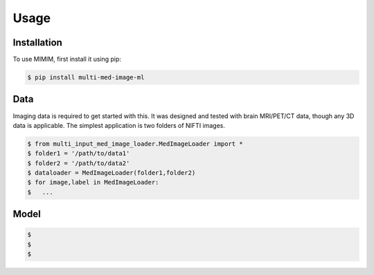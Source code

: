 Usage
=====

Installation
------------

To use MIMIM, first install it using pip:

.. code-block:: console

  $ pip install multi-med-image-ml

Data
----

Imaging data is required to get started with this. It was designed and tested with brain MRI/PET/CT data, though any 3D data is applicable. The simplest application is two folders of NIFTI images.

.. code-block:: console

  $ from multi_input_med_image_loader.MedImageLoader import *
  $ folder1 = '/path/to/data1'
  $ folder2 = '/path/to/data2'
  $ dataloader = MedImageLoader(folder1,folder2)
  $ for image,label in MedImageLoader:
  $   ...

Model
-----

.. code-block:: console

  $ 
  $ 
  $ 
